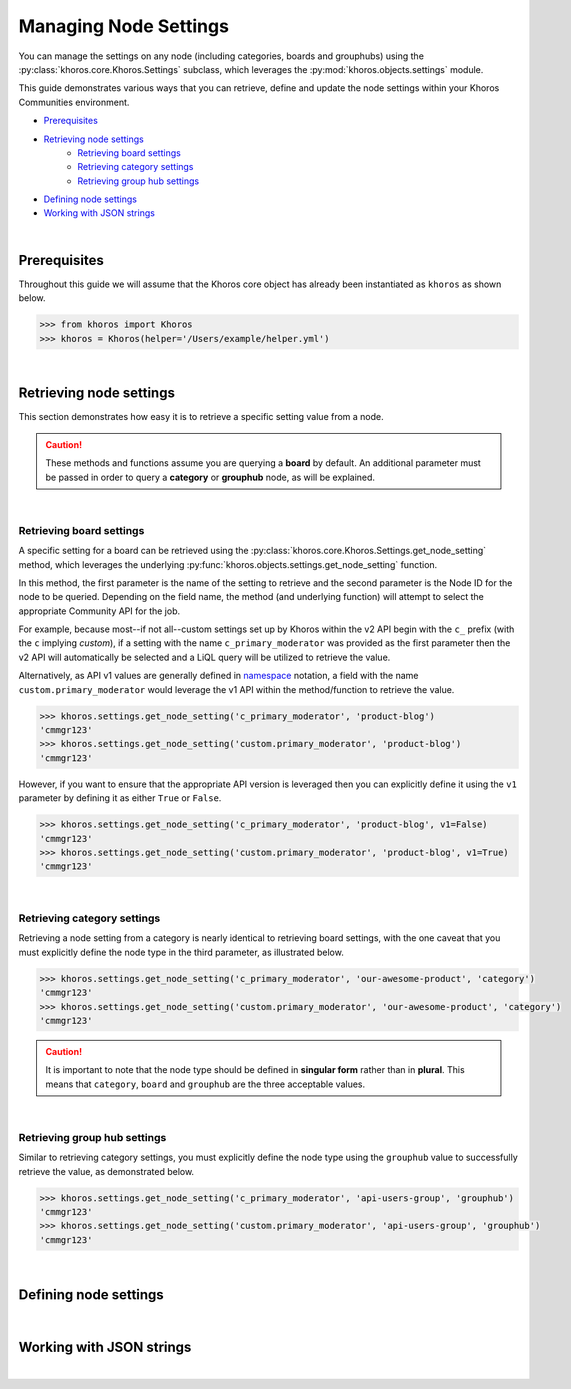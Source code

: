 ######################
Managing Node Settings
######################
You can manage the settings on any node (including categories, boards and grouphubs)
using the :py:class:`khoros.core.Khoros.Settings` subclass, which leverages the
:py:mod:`khoros.objects.settings` module.

This guide demonstrates various ways that you can retrieve, define and update the
node settings within your Khoros Communities environment.

* `Prerequisites`_
* `Retrieving node settings`_
    * `Retrieving board settings`_
    * `Retrieving category settings`_
    * `Retrieving group hub settings`_
* `Defining node settings`_
* `Working with JSON strings`_

|

*************
Prerequisites
*************
Throughout this guide we will assume that the Khoros core object has already been
instantiated as ``khoros`` as shown below.

.. code-block:: python

   >>> from khoros import Khoros
   >>> khoros = Khoros(helper='/Users/example/helper.yml')

|

************************
Retrieving node settings
************************
This section demonstrates how easy it is to retrieve a specific setting value from a node.

.. caution::
   These methods and functions assume you are querying a **board** by default.
   An additional parameter must be passed in order to query a **category** or
   **grouphub** node, as will be explained.

|

Retrieving board settings
=========================
A specific setting for a board can be retrieved using the
:py:class:`khoros.core.Khoros.Settings.get_node_setting` method, which leverages the
underlying :py:func:`khoros.objects.settings.get_node_setting` function.

In this method, the first parameter is the name of the setting to retrieve and the second
parameter is the Node ID for the node to be queried. Depending on the field name, the method (and
underlying function) will attempt to select the appropriate Community API for the job.

For example, because most--if not all--custom settings set up by Khoros within the v2 API begin with
the ``c_`` prefix (with the ``c`` implying *custom*), if a setting with the name ``c_primary_moderator``
was provided as the first parameter then the v2 API will automatically be selected and a LiQL query will
be utilized to retrieve the value.

Alternatively, as API v1 values are generally defined in `namespace <https://en.wikipedia.org/wiki/Namespace>`_
notation, a field with the name ``custom.primary_moderator`` would leverage the v1 API within the method/function
to retrieve the value.

.. code-block:: python

   >>> khoros.settings.get_node_setting('c_primary_moderator', 'product-blog')
   'cmmgr123'
   >>> khoros.settings.get_node_setting('custom.primary_moderator', 'product-blog')
   'cmmgr123'

However, if you want to ensure that the appropriate API version is leveraged then you can explicitly
define it using the ``v1`` parameter by defining it as either ``True`` or ``False``.

.. code-block:: python

   >>> khoros.settings.get_node_setting('c_primary_moderator', 'product-blog', v1=False)
   'cmmgr123'
   >>> khoros.settings.get_node_setting('custom.primary_moderator', 'product-blog', v1=True)
   'cmmgr123'

|

Retrieving category settings
============================
Retrieving a node setting from a category is nearly identical to retrieving board settings, with the
one caveat that you must explicitly define the node type in the third parameter, as illustrated below.

.. code-block:: python

   >>> khoros.settings.get_node_setting('c_primary_moderator', 'our-awesome-product', 'category')
   'cmmgr123'
   >>> khoros.settings.get_node_setting('custom.primary_moderator', 'our-awesome-product', 'category')
   'cmmgr123'

.. caution::

   It is important to note that the node type should be defined in **singular form** rather than in
   **plural**.  This means that ``category``, ``board`` and ``grouphub`` are the three acceptable values.

|

Retrieving group hub settings
=============================
Similar to retrieving category settings, you must explicitly define the node type using the ``grouphub`` value
to successfully retrieve the value, as demonstrated below.

.. code-block:: python

   >>> khoros.settings.get_node_setting('c_primary_moderator', 'api-users-group', 'grouphub')
   'cmmgr123'
   >>> khoros.settings.get_node_setting('custom.primary_moderator', 'api-users-group', 'grouphub')
   'cmmgr123'

|

**********************
Defining node settings
**********************

.. todo:: Write this section

|

*************************
Working with JSON strings
*************************

.. todo:: Write this section

|
